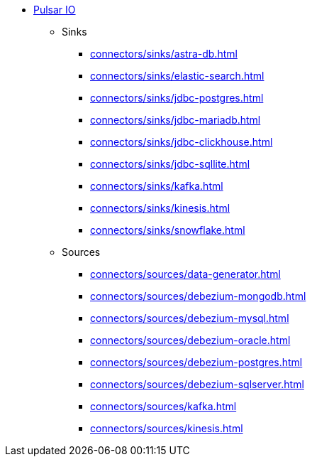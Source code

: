 * xref:connectors/index.adoc[Pulsar IO]
** Sinks
*** xref:connectors/sinks/astra-db.adoc[]
*** xref:connectors/sinks/elastic-search.adoc[]
*** xref:connectors/sinks/jdbc-postgres.adoc[]
*** xref:connectors/sinks/jdbc-mariadb.adoc[]
*** xref:connectors/sinks/jdbc-clickhouse.adoc[]
*** xref:connectors/sinks/jdbc-sqllite.adoc[]
*** xref:connectors/sinks/kafka.adoc[]
*** xref:connectors/sinks/kinesis.adoc[]
*** xref:connectors/sinks/snowflake.adoc[]
** Sources
*** xref:connectors/sources/data-generator.adoc[]
*** xref:connectors/sources/debezium-mongodb.adoc[]
*** xref:connectors/sources/debezium-mysql.adoc[]
*** xref:connectors/sources/debezium-oracle.adoc[]
*** xref:connectors/sources/debezium-postgres.adoc[]
*** xref:connectors/sources/debezium-sqlserver.adoc[]
*** xref:connectors/sources/kafka.adoc[]
*** xref:connectors/sources/kinesis.adoc[]